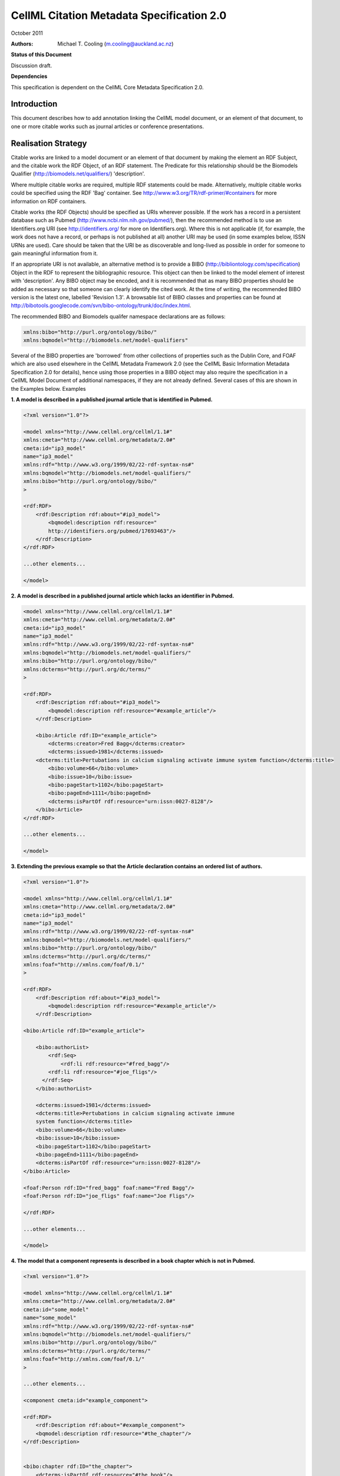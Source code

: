 ﻿.. _cellmlmetaspec-citation:

==========================================
CellML Citation Metadata Specification 2.0
==========================================

October 2011

:Authors:
   Michael T. Cooling (m.cooling@auckland.ac.nz)

**Status of this Document**

Discussion draft.

**Dependencies**

This specification is dependent on the CellML Core Metadata Specification 2.0.

Introduction
============

This document describes how to add annotation linking the CellML model document, or an element of that document, to one or more citable works such as journal articles or conference presentations.

Realisation Strategy
====================

Citable works are linked to a model document or an element of that document by making the element an RDF Subject, and the citable work the RDF Object, of an RDF statement.  The Predicate for this relationship should be the Biomodels Qualifier (http://biomodels.net/qualifiers/) 'description'.

Where multiple citable works are required, multiple RDF statements could be made. Alternatively, multiple citable works could be specified using the RDF 'Bag' container. See http://www.w3.org/TR/rdf-primer/#containers for more information on RDF containers.

Citable works (the RDF Objects) should be specified as URIs wherever possible. If the work has a record in a persistent database such as Pubmed (http://www.ncbi.nlm.nih.gov/pubmed/), then the recommended method is to use an Identifiers.org URI (see http://identifiers.org/ for more on Identifiers.org).  Where this is not applicable (if, for example, the work does not have a record, or perhaps is not published at all) another URI may be used (in some examples below, ISSN URNs are used).  Care should be taken that the URI be as discoverable and long-lived as possible in order for someone to gain meaningful information from it.

If an appropriate URI is not available, an alternative method is to provide a BIBO (http://bibliontology.com/specification) Object in the RDF to represent the bibliographic resource. This object can then be linked to the model element of interest with 'description'. Any BIBO object may be encoded, and it is recommended that as many BIBO properties should be added as necessary so that someone can clearly identify the cited work. At the time of writing, the recommended BIBO version is the latest one, labelled 'Revision 1.3'. A browsable list of BIBO classes and properties can be found at  http://bibotools.googlecode.com/svn/bibo-ontology/trunk/doc/index.html.

The recommended BIBO and Biomodels qualifer namespace declarations are as follows:

.. code-block:: xml

   xmlns:bibo="http://purl.org/ontology/bibo/"
   xmlns:bqmodel="http://biomodels.net/model-qualifiers"

Several of the BIBO properties are 'borrowed' from other collections of properties such as the Dublin Core, and FOAF which are also used elsewhere in the CellML Metadata Framework 2.0 (see the CellML Basic Information Metadata Specification 2.0 for details), hence using those properties in a BIBO object may also require the specification in a CellML Model Document of additional namespaces, if they are not already defined. Several cases of this are shown in the Examples below.
Examples

**1. A model is described in a published journal article that is identified in Pubmed.**

.. code-block:: xml

   <?xml version="1.0"?>

   <model xmlns="http://www.cellml.org/cellml/1.1#"
   xmlns:cmeta="http://www.cellml.org/metadata/2.0#"
   cmeta:id="ip3_model"
   name="ip3_model"
   xmlns:rdf="http://www.w3.org/1999/02/22-rdf-syntax-ns#"
   xmlns:bqmodel="http://biomodels.net/model-qualifiers/"
   xmlns:bibo="http://purl.org/ontology/bibo/"
   >

   <rdf:RDF>
       <rdf:Description rdf:about="#ip3_model">
           <bqmodel:description rdf:resource="
           http://identifiers.org/pubmed/17693463"/>
       </rdf:Description>
   </rdf:RDF>

   ...other elements...

   </model>

**2. A model is described in a published journal article which lacks an identifier in Pubmed.**

.. code-block:: xml

   <model xmlns="http://www.cellml.org/cellml/1.1#"
   xmlns:cmeta="http://www.cellml.org/metadata/2.0#"
   cmeta:id="ip3_model"
   name="ip3_model"
   xmlns:rdf="http://www.w3.org/1999/02/22-rdf-syntax-ns#"
   xmlns:bqmodel="http://biomodels.net/model-qualifiers/"
   xmlns:bibo="http://purl.org/ontology/bibo/"
   xmlns:dcterms="http://purl.org/dc/terms/"
   >

   <rdf:RDF>
       <rdf:Description rdf:about="#ip3_model">
           <bqmodel:description rdf:resource="#example_article"/>
       </rdf:Description>

       <bibo:Article rdf:ID="example_article">
           <dcterms:creator>Fred Bagg</dcterms:creator>
           <dcterms:issued>1981</dcterms:issued>
       <dcterms:title>Pertubations in calcium signaling activate immune system function</dcterms:title>
           <bibo:volume>66</bibo:volume>
           <bibo:issue>10</bibo:issue>
           <bibo:pageStart>1102</bibo:pageStart>
           <bibo:pageEnd>1111</bibo:pageEnd>
           <dcterms:isPartOf rdf:resource="urn:issn:0027-8128"/>
       </bibo:Article>
   </rdf:RDF>

   ...other elements...

   </model>

**3. Extending the previous example so that the Article declaration contains an ordered list of authors.**

.. code-block:: xml

   <?xml version="1.0"?>

   <model xmlns="http://www.cellml.org/cellml/1.1#"
   xmlns:cmeta="http://www.cellml.org/metadata/2.0#"
   cmeta:id="ip3_model"
   name="ip3_model"
   xmlns:rdf="http://www.w3.org/1999/02/22-rdf-syntax-ns#"
   xmlns:bqmodel="http://biomodels.net/model-qualifiers/"
   xmlns:bibo="http://purl.org/ontology/bibo/"
   xmlns:dcterms="http://purl.org/dc/terms/"
   xmlns:foaf="http://xmlns.com/foaf/0.1/"
   >

   <rdf:RDF>
       <rdf:Description rdf:about="#ip3_model">
           <bqmodel:description rdf:resource="#example_article"/>
       </rdf:Description>

   <bibo:Article rdf:ID="example_article">

       <bibo:authorList>
           <rdf:Seq>	
               <rdf:li rdf:resource="#fred_bagg"/>
           <rdf:li rdf:resource="#joe_fligs"/>
         </rdf:Seq>
       </bibo:authorList>

       <dcterms:issued>1981</dcterms:issued>
       <dcterms:title>Pertubations in calcium signaling activate immune 
       system function</dcterms:title>
       <bibo:volume>66</bibo:volume>
       <bibo:issue>10</bibo:issue>
       <bibo:pageStart>1102</bibo:pageStart>
       <bibo:pageEnd>1111</bibo:pageEnd>
       <dcterms:isPartOf rdf:resource="urn:issn:0027-8128"/>
   </bibo:Article>

   <foaf:Person rdf:ID="fred_bagg" foaf:name="Fred Bagg"/>
   <foaf:Person rdf:ID="joe_fligs" foaf:name="Joe Fligs"/>

   </rdf:RDF>

   ...other elements...

   </model>

**4. The model that a component represents is described in a book chapter which is not in Pubmed.**

.. code-block:: xml

   <?xml version="1.0"?>

   <model xmlns="http://www.cellml.org/cellml/1.1#"
   xmlns:cmeta="http://www.cellml.org/metadata/2.0#"
   cmeta:id="some_model"
   name="some_model"
   xmlns:rdf="http://www.w3.org/1999/02/22-rdf-syntax-ns#"
   xmlns:bqmodel="http://biomodels.net/model-qualifiers/"
   xmlns:bibo="http://purl.org/ontology/bibo/"
   xmlns:dcterms="http://purl.org/dc/terms/"
   xmlns:foaf="http://xmlns.com/foaf/0.1/"
   >

   ...other elements...

   <component cmeta:id="example_component">

   <rdf:RDF>
       <rdf:Description rdf:about="#example_component">
       <bqmodel:description rdf:resource="#the_chapter"/>
   </rdf:Description>


   <bibo:chapter rdf:ID="the_chapter">
       <dcterms:isPartOf rdf:resource="#the_book"/>
       <dcterms:creator rdf:resource="#sam_smith"/>
       <bibo:chapter>14</bibo:chapter>
   <dcterms:title>Marsh-warbler feeding calls</dcterms:title>
       <bibo:pageStart>160</bibo:pageStart>
       <bibo:pageEnd>164</bibo:pageEnd>
   </bibo:chapter>

   <bibo:EditedBook rdf:ID="the_book">
      <dcterms:publisher rdf:resource="#the_publisher"/>
      <bibo:editorList>
         <rdf:Seq>
         <rdf:li rdf:resource="#hamish_wang"/>
         <rdf:li rdf:resource="#fred_ming"/>
         <rdf:li rdf:resource="#gertrude_brown" />
         </rdf:Seq>
      </bibo:editorList>
      <dcterms:issued>September, 2010</dcterms:issued>
         <bibo:isbn>3273876876K</bibo:isbn>	
   </bibo:EditedBook>

   <foaf:Organisation rdf:ID="the_publisher" foaf:name="Marsh Animals Press" />

   <foaf:Person rdf:ID="hamish_wang" foaf:name="Hamish Wang"/>
   <foaf:Person rdf:ID="fred_ming" foaf:name="Fred Ming"/>
   <foaf:Person rdf:ID="gertrude_brown" foaf:name="Gertrude Brown"/>
   <foaf:Person rdf:ID="sam_smith" foaf:name="Sam Smith"/>

   </rdf:RDF>

   ...other elements...

   </model>

**5. The model that a component represents is described in a presentation performed at a conference**

.. code-block:: xml

   <?xml version="1.0"?>
   <model xmlns="http://www.cellml.org/cellml/1.1#"
   xmlns:cmeta="http://www.cellml.org/metadata/2.0#"
   cmeta:id="some_model"
   name="some_model"
   xmlns:rdf="http://www.w3.org/1999/02/22-rdf-syntax-ns#"
   xmlns:bqmodel="http://biomodels.net/model-qualifiers/"
   xmlns:bibo="http://purl.org/ontology/bibo/"
   xmlns:dcterms="http://purl.org/dc/terms/"
   xmlns:foaf="http://xmlns.com/foaf/0.1/"
   xmlns:event="http://purl.org/NET/c4dm/event.owl#"
   xmlns:timeline="http://purl.org/NET/c4dm/timeline.owl#"
   >

   ...other elements...

   <component cmeta:id="example_component">

   <rdf:RDF>
       <rdf:Description rdf:about="#example_component">
           <bqmodel:description rdf:resource="#the_presentation"/>
       </rdf:Description>

   <bibo:Slideshow rdf:ID="the_presentation">
       <dcterms:creator rdf:resource="#sam_smith"/>
       <dcterms:date>16-April-2010</dcterms:date>
       <dcterms:title>Marsh Warblers I have known</dcterms:title>
       <bibo:presentedAt rdf:resource="#the_conference" />
   </bibo:Slideshow>

   <foaf:Person rdf:ID="sam_smith" foaf:name="Sam Smith"/>

   <bibo:Conference rdf:ID="the_conference" >
       <event:place rdf:resource="http://sws.geonames.org/2193733/" />
       <timeline:at rdf:datatype="http://www.w3.org/2001/XMLSchema#dateTime">2010-10-25T12:00:00</timeline:at>
       <timeline:duration rdf:datatype="http://www.w3.org/2001/XMLSchema#duration">PT5D</timeline:duration>
       <dcterms:title>Marsh Warbler Symposium 2010</dcterms:title>
   </bibo:Conference>

   </rdf:RDF>

   ...other elements...

   </model>

